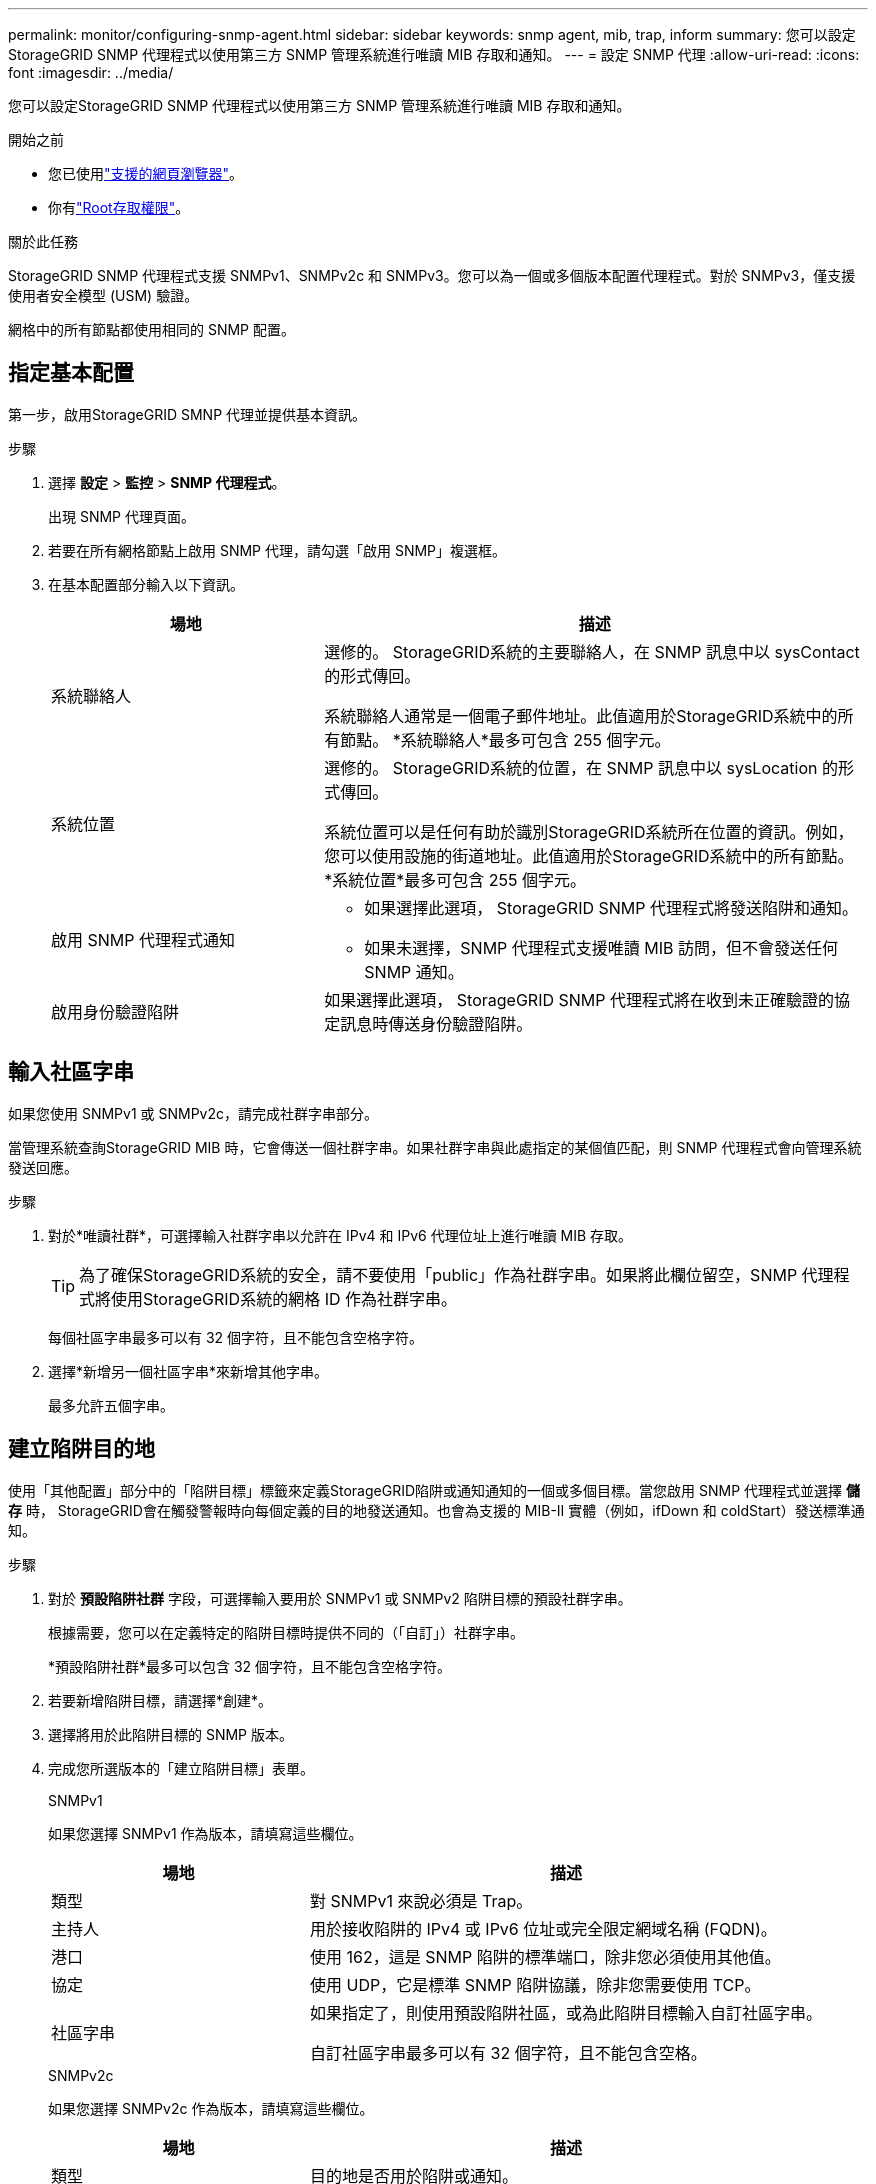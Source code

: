 ---
permalink: monitor/configuring-snmp-agent.html 
sidebar: sidebar 
keywords: snmp agent, mib, trap, inform 
summary: 您可以設定StorageGRID SNMP 代理程式以使用第三方 SNMP 管理系統進行唯讀 MIB 存取和通知。 
---
= 設定 SNMP 代理
:allow-uri-read: 
:icons: font
:imagesdir: ../media/


[role="lead"]
您可以設定StorageGRID SNMP 代理程式以使用第三方 SNMP 管理系統進行唯讀 MIB 存取和通知。

.開始之前
* 您已使用link:../admin/web-browser-requirements.html["支援的網頁瀏覽器"]。
* 你有link:../admin/admin-group-permissions.html["Root存取權限"]。


.關於此任務
StorageGRID SNMP 代理程式支援 SNMPv1、SNMPv2c 和 SNMPv3。您可以為一個或多個版本配置代理程式。對於 SNMPv3，僅支援使用者安全模型 (USM) 驗證。

網格中的所有節點都使用相同的 SNMP 配置。



== 指定基本配置

第一步，啟用StorageGRID SMNP 代理並提供基本資訊。

.步驟
. 選擇 *設定* > *監控* > *SNMP 代理程式*。
+
出現 SNMP 代理頁面。

. 若要在所有網格節點上啟用 SNMP 代理，請勾選「啟用 SNMP」複選框。
. 在基本配置部分輸入以下資訊。
+
[cols="1a,2a"]
|===
| 場地 | 描述 


 a| 
系統聯絡人
 a| 
選修的。  StorageGRID系統的主要聯絡人，在 SNMP 訊息中以 sysContact 的形式傳回。

系統聯絡人通常是一個電子郵件地址。此值適用於StorageGRID系統中的所有節點。  *系統聯絡人*最多可包含 255 個字元。



 a| 
系統位置
 a| 
選修的。  StorageGRID系統的位置，在 SNMP 訊息中以 sysLocation 的形式傳回。

系統位置可以是任何有助於識別StorageGRID系統所在位置的資訊。例如，您可以使用設施的街道地址。此值適用於StorageGRID系統中的所有節點。  *系統位置*最多可包含 255 個字元。



 a| 
啟用 SNMP 代理程式通知
 a| 
** 如果選擇此選項， StorageGRID SNMP 代理程式將發送陷阱和通知。
** 如果未選擇，SNMP 代理程式支援唯讀 MIB 訪問，但不會發送任何 SNMP 通知。




 a| 
啟用身份驗證陷阱
 a| 
如果選擇此選項， StorageGRID SNMP 代理程式將在收到未正確驗證的協定訊息時傳送身份驗證陷阱。

|===




== 輸入社區字串

如果您使用 SNMPv1 或 SNMPv2c，請完成社群字串部分。

當管理系統查詢StorageGRID MIB 時，它會傳送一個社群字串。如果社群字串與此處指定的某個值匹配，則 SNMP 代理程式會向管理系統發送回應。

.步驟
. 對於*唯讀社群*，可選擇輸入社群字串以允許在 IPv4 和 IPv6 代理位址上進行唯讀 MIB 存取。
+

TIP: 為了確保StorageGRID系統的安全，請不要使用「public」作為社群字串。如果將此欄位留空，SNMP 代理程式將使用StorageGRID系統的網格 ID 作為社群字串。

+
每個社區字串最多可以有 32 個字符，且不能包含空格字符。

. 選擇*新增另一個社區字串*來新增其他字串。
+
最多允許五個字串。





== [[select_trap_destination]]建立陷阱目的地

使用「其他配置」部分中的「陷阱目標」標籤來定義StorageGRID陷阱或通知通知的一個或多個目標。當您啟用 SNMP 代理程式並選擇 *儲存* 時， StorageGRID會在觸發警報時向每個定義的目的地發送通知。也會為支援的 MIB-II 實體（例如，ifDown 和 coldStart）發送標準通知。

.步驟
. 對於 *預設陷阱社群* 字段，可選擇輸入要用於 SNMPv1 或 SNMPv2 陷阱目標的預設社群字串。
+
根據需要，您可以在定義特定的陷阱目標時提供不同的（「自訂」）社群字串。

+
*預設陷阱社群*最多可以包含 32 個字符，且不能包含空格字符。

. 若要新增陷阱目標，請選擇*創建*。
. 選擇將用於此陷阱目標的 SNMP 版本。
. 完成您所選版本的「建立陷阱目標」表單。
+
[role="tabbed-block"]
====
.SNMPv1
--
如果您選擇 SNMPv1 作為版本，請填寫這些欄位。

[cols="1a,2a"]
|===
| 場地 | 描述 


 a| 
類型
 a| 
對 SNMPv1 來說必須是 Trap。



 a| 
主持人
 a| 
用於接收陷阱的 IPv4 或 IPv6 位址或完全限定網域名稱 (FQDN)。



 a| 
港口
 a| 
使用 162，這是 SNMP 陷阱的標準端口，除非您必須使用其他值。



 a| 
協定
 a| 
使用 UDP，它是標準 SNMP 陷阱協議，除非您需要使用 TCP。



 a| 
社區字串
 a| 
如果指定了，則使用預設陷阱社區，或為此陷阱目標輸入自訂社區字串。

自訂社區字串最多可以有 32 個字符，且不能包含空格。

|===
--
.SNMPv2c
--
如果您選擇 SNMPv2c 作為版本，請填寫這些欄位。

[cols="1a,2a"]
|===
| 場地 | 描述 


 a| 
類型
 a| 
目的地是否用於陷阱或通知。



 a| 
主持人
 a| 
用於接收陷阱的 IPv4 或 IPv6 位址或 FQDN。



 a| 
港口
 a| 
使用 162，這是 SNMP 陷阱的標準端口，除非您必須使用其他值。



 a| 
協定
 a| 
使用 UDP，它是標準 SNMP 陷阱協議，除非您需要使用 TCP。



 a| 
社區字串
 a| 
如果指定了，則使用預設陷阱社區，或為此陷阱目標輸入自訂社區字串。

自訂社區字串最多可以有 32 個字符，且不能包含空格。

|===
--
.SNMPv3
--
如果您選擇 SNMPv3 作為版本，請填寫這些欄位。

[cols="1a,2a"]
|===
| 場地 | 描述 


 a| 
類型
 a| 
目的地是否用於陷阱或通知。



 a| 
主持人
 a| 
用於接收陷阱的 IPv4 或 IPv6 位址或 FQDN。



 a| 
港口
 a| 
使用 162，這是 SNMP 陷阱的標準端口，除非您必須使用其他值。



 a| 
協定
 a| 
使用 UDP，它是標準 SNMP 陷阱協議，除非您需要使用 TCP。



 a| 
USM 用戶
 a| 
將用於身份驗證的 USM 使用者。

** 如果您選擇了 *Trap*，則僅顯示沒有權威引擎 ID 的 USM 使用者。
** 如果您選擇了*通知*，則僅顯示具有權威引擎 ID 的 USM 使用者。
** 如果沒有顯示使用者：
+
... 創建並保存陷阱目的地。
... 前往<<create-usm-users,建立 USM 用戶>>並創建用戶。
... 返回「陷阱目標」標籤，從表格中選擇已儲存的目標，然後選擇「*編輯*」。
... 選擇用戶。




|===
--
====
. 選擇“*創建*”。
+
陷阱目標已建立並新增至表中。





== 建立代理地址

或者，使用其他配置部分中的代理程式位址標籤指定一個或多個「監聽位址」。這些是 SNMP 代理程式可以接收查詢的StorageGRID位址。

如果您未設定代理位址，則所有StorageGRID網路上的預設監聽位址為 UDP 連接埠 161。

.步驟
. 選擇“*創建*”。
. 輸入以下資訊。
+
[cols="1a,2a"]
|===
| 場地 | 描述 


 a| 
網際網路協定
 a| 
此位址是否使用 IPv4 或 IPv6。

預設情況下，SNMP 使用 IPv4。



 a| 
傳輸協定
 a| 
此位址是否使用 UDP 或 TCP。

預設情況下，SNMP 使用 UDP。



 a| 
StorageGRID網路
 a| 
代理將監聽哪個StorageGRID網路。

** 網格、管理和客戶端網路：SNMP 代理程式將監聽所有三個網路上的查詢。
** 網格網絡
** 管理網路
** 客戶網路
+
*注意*：如果您使用客戶端網路傳輸不安全的數據，並為客戶端網路建立代理位址，請注意 SNMP 流量也將不安全。





 a| 
港口
 a| 
可選，SNMP 代理應監聽的連接埠號碼。

SNMP 代理程式的預設 UDP 連接埠是 161，但您可以輸入任何未使用的連接埠號碼。

*注意*：當您儲存 SNMP 代理程式時， StorageGRID會自動在內部防火牆上開啟代理位址連接埠。您必須確保任何外部防火牆都允許存取這些連接埠。

|===
. 選擇“*創建*”。
+
代理地址已建立並新增至表中。





== [[create-usm-users]]建立 USM 用戶

如果您使用的是 SNMPv3，請使用其他設定部分中的 USM 使用者標籤來定義有權查詢 MIB 或接收陷阱和通知的 USM 使用者。


NOTE: SNMPv3 _inform_ 目的地必須具有具有引擎 ID 的使用者。  SNMPv3 _trap_ 目標不能擁有具有引擎 ID 的使用者。

如果您僅使用 SNMPv1 或 SNMPv2c，則這些步驟不適用。

.步驟
. 選擇“*創建*”。
. 輸入以下資訊。
+
[cols="1a,2a"]
|===
| 場地 | 描述 


 a| 
使用者名稱
 a| 
此 USM 使用者的唯一名稱。

使用者名稱最多可以有 32 個字符，且不能包含空格字符。用戶建立後，用戶名不能更改。



 a| 
只讀 MIB 訪問
 a| 
如果選擇，該使用者應該具有 MIB 的唯讀存取權限。



 a| 
權威引擎ID
 a| 
如果此使用者將在通知目的地中使用，則為該使用者的權威引擎 ID。

輸入 10 到 64 個十六進位字元（5 到 32 個位元組），中間不帶空格。對於將在陷阱目的地中選擇以進行通知的 USM 用戶，此值是必需的。對於將在陷阱目標中選擇的 USM 用戶，不允許使用此值。

*注意*：如果您選擇了*只讀 MIB 存取*，則不會顯示此字段，因為具有唯讀 MIB 存取權限的 USM 使用者不能擁有引擎 ID。



 a| 
安全等級
 a| 
USM 用戶的安全等級：

** *authPriv*：此使用者透過身分驗證和隱私（加密）進行通訊。您必須指定身份驗證協定和密碼以及隱私權協議和密碼。
** *authNoPriv*：此使用者透過身分驗證進行通信，但不進行隱私（無加密）。您必須指定身份驗證協定和密碼。




 a| 
身份驗證協議
 a| 
始終設定為 SHA，這是唯一支援的協定（HMAC-SHA-96）。



 a| 
密碼
 a| 
該用戶將用於身份驗證的密碼。



 a| 
隱私協議
 a| 
僅當您選擇 *authPriv* 並始終設定為 AES（這是唯一支援的隱私協定）時才顯示。



 a| 
密碼
 a| 
僅當您選擇 *authPriv* 時才顯示。該用戶將使用的密碼以保護隱私。

|===
. 選擇“*創建*”。
+
USM 使用者已建立並新增至表中。

. 完成 SNMP 代理程式配置後，選擇*儲存*。
+
新的 SNMP 代理程式配置將生效。


